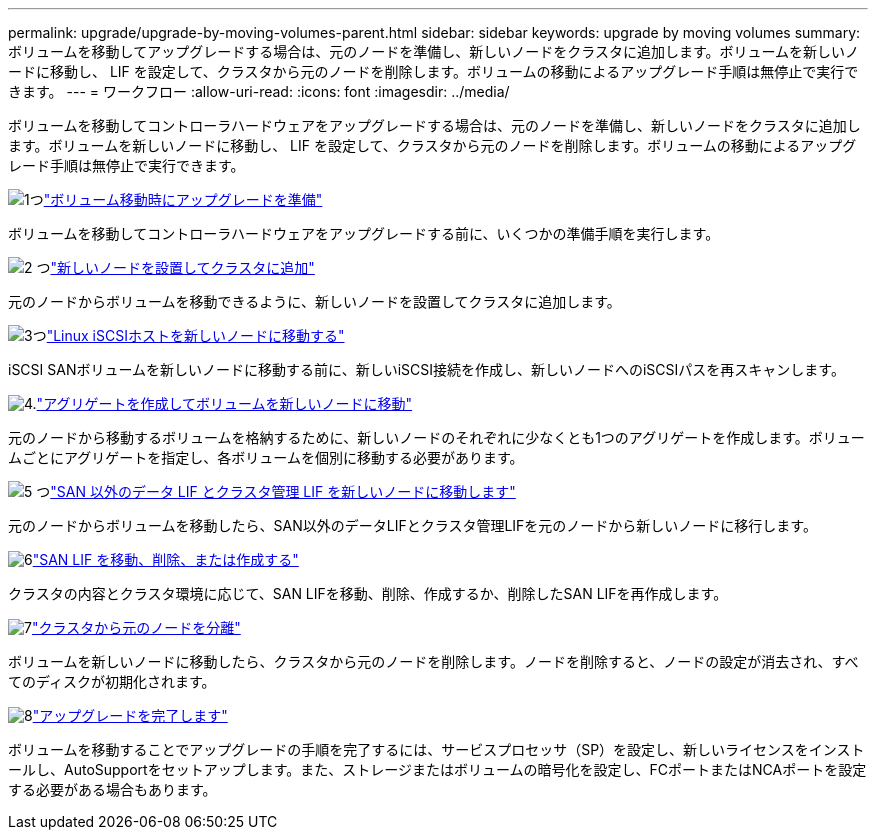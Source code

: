 ---
permalink: upgrade/upgrade-by-moving-volumes-parent.html 
sidebar: sidebar 
keywords: upgrade by moving volumes 
summary: ボリュームを移動してアップグレードする場合は、元のノードを準備し、新しいノードをクラスタに追加します。ボリュームを新しいノードに移動し、 LIF を設定して、クラスタから元のノードを削除します。ボリュームの移動によるアップグレード手順は無停止で実行できます。 
---
= ワークフロー
:allow-uri-read: 
:icons: font
:imagesdir: ../media/


[role="lead"]
ボリュームを移動してコントローラハードウェアをアップグレードする場合は、元のノードを準備し、新しいノードをクラスタに追加します。ボリュームを新しいノードに移動し、 LIF を設定して、クラスタから元のノードを削除します。ボリュームの移動によるアップグレード手順は無停止で実行できます。

.image:https://raw.githubusercontent.com/NetAppDocs/common/main/media/number-1.png["1つ"]link:upgrade-prepare-when-moving-volumes.html["ボリューム移動時にアップグレードを準備"]
[role="quick-margin-para"]
ボリュームを移動してコントローラハードウェアをアップグレードする前に、いくつかの準備手順を実行します。

.image:https://raw.githubusercontent.com/NetAppDocs/common/main/media/number-2.png["2 つ"]link:upgrade-install-and-join-new-nodes-move-vols.html["新しいノードを設置してクラスタに追加"]
[role="quick-margin-para"]
元のノードからボリュームを移動できるように、新しいノードを設置してクラスタに追加します。

.image:https://raw.githubusercontent.com/NetAppDocs/common/main/media/number-3.png["3つ"]link:upgrade_move_linux_iscsi_hosts_to_new_nodes.html["Linux iSCSIホストを新しいノードに移動する"]
[role="quick-margin-para"]
iSCSI SANボリュームを新しいノードに移動する前に、新しいiSCSI接続を作成し、新しいノードへのiSCSIパスを再スキャンします。

.image:https://raw.githubusercontent.com/NetAppDocs/common/main/media/number-4.png["4."]link:upgrade-create-aggregate-move-volumes.html["アグリゲートを作成してボリュームを新しいノードに移動"]
[role="quick-margin-para"]
元のノードから移動するボリュームを格納するために、新しいノードのそれぞれに少なくとも1つのアグリゲートを作成します。ボリュームごとにアグリゲートを指定し、各ボリュームを個別に移動する必要があります。

.image:https://raw.githubusercontent.com/NetAppDocs/common/main/media/number-5.png["5 つ"]link:upgrade-move-lifs-to-new-nodes.html["SAN 以外のデータ LIF とクラスタ管理 LIF を新しいノードに移動します"]
[role="quick-margin-para"]
元のノードからボリュームを移動したら、SAN以外のデータLIFとクラスタ管理LIFを元のノードから新しいノードに移行します。

.image:https://raw.githubusercontent.com/NetAppDocs/common/main/media/number-6.png["6"]link:upgrade_move_delete_recreate_san_lifs.html["SAN LIF を移動、削除、または作成する"]
[role="quick-margin-para"]
クラスタの内容とクラスタ環境に応じて、SAN LIFを移動、削除、作成するか、削除したSAN LIFを再作成します。

.image:https://raw.githubusercontent.com/NetAppDocs/common/main/media/number-7.png["7"]link:upgrade-unjoin-original-nodes-move-volumes.html["クラスタから元のノードを分離"]
[role="quick-margin-para"]
ボリュームを新しいノードに移動したら、クラスタから元のノードを削除します。ノードを削除すると、ノードの設定が消去され、すべてのディスクが初期化されます。

.image:https://raw.githubusercontent.com/NetAppDocs/common/main/media/number-8.png["8"]link:upgrade-complete-move-volumes.html["アップグレードを完了します"]
[role="quick-margin-para"]
ボリュームを移動することでアップグレードの手順を完了するには、サービスプロセッサ（SP）を設定し、新しいライセンスをインストールし、AutoSupportをセットアップします。また、ストレージまたはボリュームの暗号化を設定し、FCポートまたはNCAポートを設定する必要がある場合もあります。
